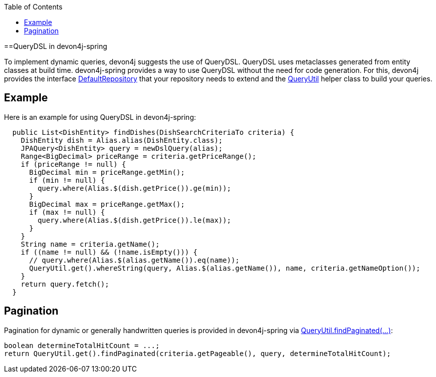 :toc: macro
toc::[]

==QueryDSL in devon4j-spring

To implement dynamic queries, devon4j suggests the use of QueryDSL. QueryDSL uses metaclasses generated from entity classes at build time.  devon4j-spring provides a way to use QueryDSL without the need for code generation. For this, devon4j provides the interface https://github.com/devonfw/devon4j/blob/master/modules/jpa-spring-data/src/main/java/com/devonfw/module/jpa/dataaccess/api/data/DefaultRepository.java[DefaultRepository] that your repository needs to extend and the https://github.com/devonfw/devon4j/blob/master/modules/jpa-basic/src/main/java/com/devonfw/module/jpa/dataaccess/api/QueryUtil.java[QueryUtil] helper class to build your queries.

== Example

Here is an example for using QueryDSL in devon4j-spring:

[source,java]
----
  public List<DishEntity> findDishes(DishSearchCriteriaTo criteria) {
    DishEntity dish = Alias.alias(DishEntity.class);
    JPAQuery<DishEntity> query = newDslQuery(alias);
    Range<BigDecimal> priceRange = criteria.getPriceRange();
    if (priceRange != null) {
      BigDecimal min = priceRange.getMin();
      if (min != null) {
        query.where(Alias.$(dish.getPrice()).ge(min));
      }
      BigDecimal max = priceRange.getMax();
      if (max != null) {
        query.where(Alias.$(dish.getPrice()).le(max));
      }
    }
    String name = criteria.getName();
    if ((name != null) && (!name.isEmpty())) {
      // query.where(Alias.$(alias.getName()).eq(name));
      QueryUtil.get().whereString(query, Alias.$(alias.getName()), name, criteria.getNameOption());
    }
    return query.fetch();
  }
----

== Pagination

Pagination for dynamic or generally handwritten queries is provided in devon4j-spring via https://github.com/devonfw/devon4j/blob/develop/modules/jpa-basic/src/main/java/com/devonfw/module/jpa/dataaccess/api/QueryUtil.java#L102[QueryUtil.findPaginated(...)]:

[source,java]
----
boolean determineTotalHitCount = ...;
return QueryUtil.get().findPaginated(criteria.getPageable(), query, determineTotalHitCount);
----